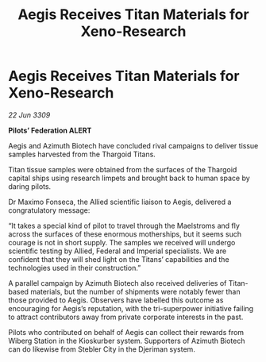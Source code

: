 :PROPERTIES:
:ID:       0cfba5c9-e208-44d5-aeff-e9c670650674
:END:
#+title: Aegis Receives Titan Materials for Xeno-Research
#+filetags: :Thargoid:galnet:

* Aegis Receives Titan Materials for Xeno-Research

/22 Jun 3309/

*Pilots’ Federation ALERT* 

Aegis and Azimuth Biotech have concluded rival campaigns to deliver tissue samples harvested from the Thargoid Titans. 

Titan tissue samples were obtained from the surfaces of the Thargoid capital ships using research limpets and brought back to human space by daring pilots.  

Dr Maximo Fonseca, the Allied scientific liaison to Aegis, delivered a congratulatory message: 

“It takes a special kind of pilot to travel through the Maelstroms and fly across the surfaces of these enormous motherships, but it seems such courage is not in short supply. The samples we received will undergo scientific testing by Allied, Federal and Imperial specialists. We are confident that they will shed light on the Titans’ capabilities and the technologies used in their construction.” 

A parallel campaign by Azimuth Biotech also received deliveries of Titan-based materials, but the number of shipments were notably fewer than those provided to Aegis. Observers have labelled this outcome as encouraging for Aegis’s reputation, with the tri-superpower initiative failing to attract contributors away from private corporate interests in the past. 

Pilots who contributed on behalf of Aegis can collect their rewards from Wiberg Station in the Kioskurber system. Supporters of Azimuth Biotech can do likewise from Stebler City in the Djeriman system.
